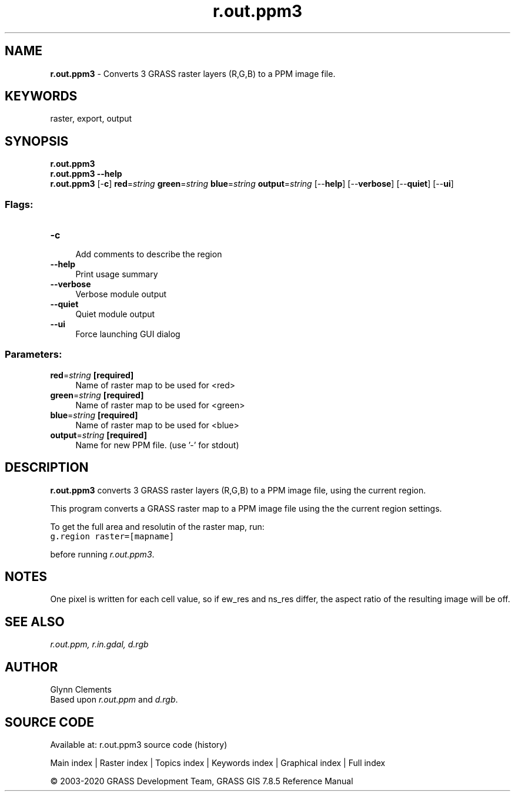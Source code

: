 .TH r.out.ppm3 1 "" "GRASS 7.8.5" "GRASS GIS User's Manual"
.SH NAME
\fI\fBr.out.ppm3\fR\fR  \- Converts 3 GRASS raster layers (R,G,B) to a PPM image file.
.SH KEYWORDS
raster, export, output
.SH SYNOPSIS
\fBr.out.ppm3\fR
.br
\fBr.out.ppm3 \-\-help\fR
.br
\fBr.out.ppm3\fR [\-\fBc\fR] \fBred\fR=\fIstring\fR \fBgreen\fR=\fIstring\fR \fBblue\fR=\fIstring\fR \fBoutput\fR=\fIstring\fR  [\-\-\fBhelp\fR]  [\-\-\fBverbose\fR]  [\-\-\fBquiet\fR]  [\-\-\fBui\fR]
.SS Flags:
.IP "\fB\-c\fR" 4m
.br
Add comments to describe the region
.IP "\fB\-\-help\fR" 4m
.br
Print usage summary
.IP "\fB\-\-verbose\fR" 4m
.br
Verbose module output
.IP "\fB\-\-quiet\fR" 4m
.br
Quiet module output
.IP "\fB\-\-ui\fR" 4m
.br
Force launching GUI dialog
.SS Parameters:
.IP "\fBred\fR=\fIstring\fR \fB[required]\fR" 4m
.br
Name of raster map to be used for <red>
.IP "\fBgreen\fR=\fIstring\fR \fB[required]\fR" 4m
.br
Name of raster map to be used for <green>
.IP "\fBblue\fR=\fIstring\fR \fB[required]\fR" 4m
.br
Name of raster map to be used for <blue>
.IP "\fBoutput\fR=\fIstring\fR \fB[required]\fR" 4m
.br
Name for new PPM file. (use \(cq\-\(cq for stdout)
.SH DESCRIPTION
\fBr.out.ppm3\fR converts 3 GRASS raster layers (R,G,B) to a PPM
image file, using the current region.
.PP
This program converts a GRASS raster map to a PPM image file
using the the current region settings.
.PP
To get the full area and resolutin of the raster map, run:
.br
.nf
\fC
g.region raster=[mapname]
\fR
.fi
.PP
before running \fIr.out.ppm3\fR.
.SH NOTES
One pixel is written for each cell value, so if ew_res and ns_res
differ, the aspect ratio of the resulting image will be off.
.SH SEE ALSO
\fIr.out.ppm,\fR
\fIr.in.gdal,\fR
\fId.rgb\fR
.SH AUTHOR
Glynn Clements
.br
Based upon \fIr.out.ppm\fR and \fId.rgb\fR.
.SH SOURCE CODE
.PP
Available at: r.out.ppm3 source code (history)
.PP
Main index |
Raster index |
Topics index |
Keywords index |
Graphical index |
Full index
.PP
© 2003\-2020
GRASS Development Team,
GRASS GIS 7.8.5 Reference Manual
